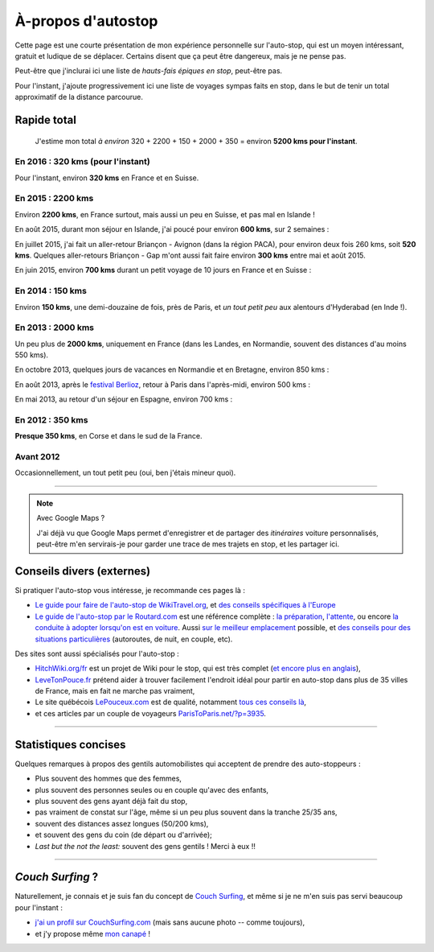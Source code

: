 .. meta::
   :description lang=en: About hitch-hiking
   :description lang=fr: À-propos d'autostop

#####################
 À-propos d'autostop
#####################

Cette page est une courte présentation de mon expérience personnelle
sur l'auto-stop, qui est un moyen intéressant, gratuit et ludique de se déplacer.
Certains disent que ça peut être dangereux, mais je ne pense pas.

Peut-être que j'inclurai ici une liste de *hauts-fais épiques en stop*, peut-être pas.

Pour l'instant, j'ajoute progressivement ici une liste de voyages sympas faits en stop, dans le but de tenir un total approximatif de la distance parcourue.

Rapide total
------------
  J'estime mon total *à environ* 320 + 2200 + 150 + 2000 + 350 = environ **5200 kms pour l'instant**.

En 2016 : **320 kms** (pour l'instant)
^^^^^^^^^^^^^^^^^^^^^^^^^^^^^^^^^^^^^^
Pour l'instant, environ **320 kms** en France et en Suisse.

En 2015 : **2200 kms**
^^^^^^^^^^^^^^^^^^^^^^
Environ **2200 kms**, en France surtout, mais aussi un peu en Suisse, et pas mal en Islande !

En août 2015, durant mon séjour en Islande, j'ai poucé pour environ **600 kms**, sur 2 semaines :

.. digraph:: aout15islande

   "Keflavik (aéroport)" -> "Gardur" -> "Grindavik" -> "Selfoss (1)";
   "Hopn (à l'est)" -> "Jokurlsarlon" -> "Skaftafell" -> "Klaustur" -> "Vik" -> "Skogar" -> "Landeyahopn (arrivée)";
   "Landeyahopn (départ)" -> "Selfoss (2)" -> "Geysir" -> "Laugarvatn" -> "Thingvellir" -> "Reykjavik";


En juillet 2015, j'ai fait un aller-retour Briançon - Avignon (dans la région PACA), pour environ deux fois 260 kms, soit **520 kms**.
Quelques aller-retours Briançon - Gap m'ont aussi fait faire environ **300 kms** entre mai et août 2015.

En juin 2015, environ **700 kms** durant un petit voyage de 10 jours en France et en Suisse :

.. digraph:: juin15

   "Briançon (France)" -> "Gap" -> "Grenoble" -> "Chambéry" -> "Annecy" -> "Lausanne (Suisse)" -> "Zurich (Suisse)" -> "Bâle (Suisse)" -> "Mulhouse (France)";


En 2014 : **150 kms**
^^^^^^^^^^^^^^^^^^^^^
Environ **150 kms**, une demi-douzaine de fois, près de Paris, et *un tout petit peu* aux alentours d'Hyderabad (en Inde !).

En 2013 : **2000 kms**
^^^^^^^^^^^^^^^^^^^^^^
Un peu plus de **2000 kms**, uniquement en France (dans les Landes, en Normandie, souvent des distances d'au moins 550 kms).

En octobre 2013, quelques jours de vacances en Normandie et en Bretagne, environ 850 kms :

.. digraph:: octobre13

   "Caen (France)" -> "Nantes" -> "Vannes" -> "Lorient" -> "Le Mans" -> "Paris";

En août 2013, après le `festival Berlioz <http://www.festivalberlioz.com/>`_, retour à Paris dans l'après-midi, environ 500 kms :

.. digraph:: aout13

   "La-Côte-St-André (France)" -> "Grenoble" -> "Bourgouin-Jallieu" -> "Lyon" -> "Dijon" -> "Paris";

En mai 2013, au retour d'un séjour en Espagne, environ 700 kms :

.. digraph:: mai13

   "Pau (France)" -> "La Rochelle" -> "Paris";

En 2012 : **350 kms**
^^^^^^^^^^^^^^^^^^^^^
**Presque 350 kms**, en Corse et dans le sud de la France.

Avant 2012
^^^^^^^^^^
Occasionnellement, un tout petit peu (oui, ben j'étais mineur quoi).

------------------------------------------------------------------------------

.. note:: Avec Google Maps ?

   J'ai déjà vu que Google Maps permet d'enregistrer et de partager des *itinéraires* voiture
   personnalisés, peut-être m'en servirais-je pour garder une trace de mes trajets en stop, et les partager ici.

Conseils divers (externes)
--------------------------
Si pratiquer l'auto-stop vous intéresse, je recommande ces pages là :

- `Le guide pour faire de l'auto-stop de WikiTravel.org <http://wikitravel.org/fr/Conseils_pour_faire_de_l%27auto-stop>`_, et `des conseils spécifiques à l'Europe <http://wikitravel.org/fr/Auto-stop_en_Europe>`_
- `Le guide de l'auto-stop par le Routard.com <http://www.routard.com/guide_dossier/id_dp/28/le_stop.htm>`_ est une référence complète : `la préparation <http://www.routard.com/guide_dossier/id_dp/28/num_page/2.htm>`_, `l'attente <http://www.routard.com/guide_dossier/id_dp/28/num_page/3.htm>`_, ou encore `la conduite à adopter lorsqu'on est en voiture <http://www.routard.com/guide_dossier/id_dp/28/num_page/4.htm>`_. Aussi `sur le meilleur emplacement <http://www.routard.com/guide_voyage_page/26/emplacements_strategiques.htm>`_ possible, et `des conseils pour des situations particulières <http://www.routard.com/guide_voyage_page/25/situations_particulieres_en_stop.htm>`_ (autoroutes, de nuit, en couple, etc).

Des sites sont aussi spécialisés pour l'auto-stop :

- `HitchWiki.org/fr <http://hitchwiki.org/fr/Accueil>`_ est un projet de Wiki pour le stop, qui est très complet (`et encore plus en anglais <http://hitchwiki.org/en/Main_Page>`_),
- `LeveTonPouce.fr <http://LeveTonPouce.fr>`_ prétend aider à trouver facilement l'endroit idéal pour partir en auto-stop dans plus de 35 villes de France, mais en fait ne marche pas vraiment,
- Le site québécois `LePouceux.com <http://www.lepouceux.com/>`_ est de qualité, notamment `tous ces conseils là <http://www.lepouceux.com/index.asp?Chap=Transport_voyage>`_,
- et ces articles par un couple de voyageurs `ParisToParis.net/?p=3935 <http://paristoparis.net/?p=3935>`_.

------------------------------------------------------------------------------

Statistiques concises
---------------------
Quelques remarques à propos des gentils automobilistes qui acceptent de prendre des auto-stoppeurs :

* Plus souvent des hommes que des femmes,
* plus souvent des personnes seules ou en couple qu'avec des enfants,
* plus souvent des gens ayant déjà fait du stop,
* pas vraiment de constat sur l'âge, même si un peu plus souvent dans la tranche 25/35 ans,
* souvent des distances assez longues (50/200 kms),
* et souvent des gens du coin (de départ ou d'arrivée);
* *Last but the not the least:* souvent des gens gentils ! Merci à eux !!

------------------------------------------------------------------------------

*Couch Surfing* ?
-----------------
Naturellement, je connais et je suis fan du concept de `Couch Surfing <http://www.couchsurfing.com/about/how-it-works>`_, et même si je ne m'en suis pas servi beaucoup pour l'instant :

- `j'ai un profil sur CouchSurfing.com <https://www.couchsurfing.com/people/lilian-besson/>`_ (mais sans aucune photo -- comme toujours),
- et j'y propose même `mon canapé <https://www.couchsurfing.com/people/lilian-besson/couch>`_ !

.. (c) Lilian Besson, 2011-2016, https://bitbucket.org/lbesson/web-sphinx/
